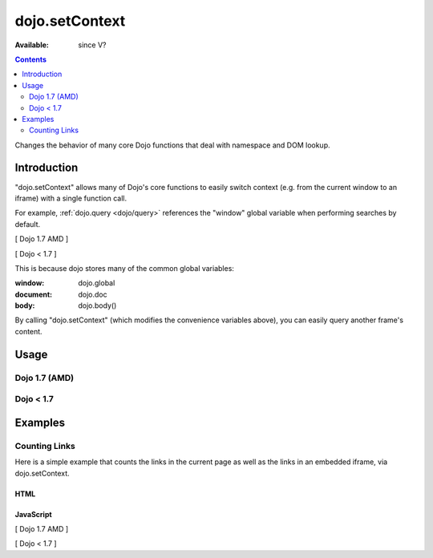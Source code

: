 .. _dojo/setContext:

===============
dojo.setContext
===============

:Available: since V?

.. contents::
   :depth: 2

Changes the behavior of many core Dojo functions that deal with namespace and DOM lookup.


Introduction
============

"dojo.setContext" allows many of Dojo's core functions to easily switch context (e.g. from the current window to an iframe) with a single function call.

For example, :ref:`dojo.query <dojo/query>` references the "window" global variable when performing searches by default.

[ Dojo 1.7 AMD ]

.. js ::
  
  <script type="text/javascript">
     require(["dojo/query"], function(query){
        var dojoLinks = query('a');
        var nativeLinks = document.getElementsByTagName('a');

        // Returns true, as they're searching the same window.document
        console.log(dojoLinks.length === nativeLinks.length);
     });
  </script>


[ Dojo < 1.7 ]

.. js ::
  
  <script type="text/javascript">
     var dojoLinks = dojo.query('a');
     var nativeLinks = document.getElementsByTagName('a');

     // Returns true, as they're searching the same window.document
     console.log(dojoLinks.length === nativeLinks.length);
  </script>

This is because dojo stores many of the common global variables:

:window: dojo.global
:document: dojo.doc
:body: dojo.body()

By calling "dojo.setContext" (which modifies the convenience variables above), you can easily query another frame's content.


Usage
=====

Dojo 1.7 (AMD)
--------------

.. js ::

  require(["dojo/_base/window"], function(win){
    win.setContext(window, window.document);
    // or
    win.setContext(myIframe.contentWindow, myIframe.contentWindow.document);
  });


Dojo < 1.7
----------

.. js ::

  dojo.setContext(window, window.document);
  // or
  dojo.setContext(myIframe.contentWindow, myIframe.contentWindow.document);


Examples
========

Counting Links
--------------

Here is a simple example that counts the links in the current page as well as the links in an embedded iframe, via dojo.setContext.

HTML
~~~~

.. html ::
  
    <a href="#">I'm the only link on this page!</a>
    
    Number of links on this page:
        <input type="text" name="these_links" value="" id="these_links">
    
    <br />
    
    Number of links in the iframe:
        <input type="text" name="those_links" value="" id="those_links">
    
    <br />
    
    <!-- We have to count the links AFTER the iframe has loaded -->
    <iframe src="resources/links.html" id="iframe" onload="countLinks();"></iframe>


JavaScript
~~~~~~~~~~

[ Dojo 1.7 AMD ]

.. js ::
 
  require(["dojo/dom", "dojo/query", "dojo/_base/window"], function(dom, query, win){
    var countLinks = function(){
      var these = dom.byId('these_links');
      var those = dom.byId('those_links');
      var iframe = dom.byId('iframe').contentWindow;
           
      // Count the number of links in *this* page
      these.value = query('a').length;

      // Change context from current window to iframe
      win.setContext(iframe.window, iframe.window.document);

      // Count the number of links in the *iframe*
      those.value = query('a').length;
    };
  });


[ Dojo < 1.7 ]

.. js ::
 
  var countLinks = function(){
    var these = dojo.byId('these_links');
    var those = dojo.byId('those_links');
    var iframe = dojo.byId('iframe').contentWindow;
           
    // Count the number of links in *this* page
    these.value = dojo.query('a').length;

    // Change context from current window to iframe
    dojo.setContext(iframe.window, iframe.window.document);

    // Count the number of links in the *iframe*
    those.value = dojo.query('a').length;
  };
